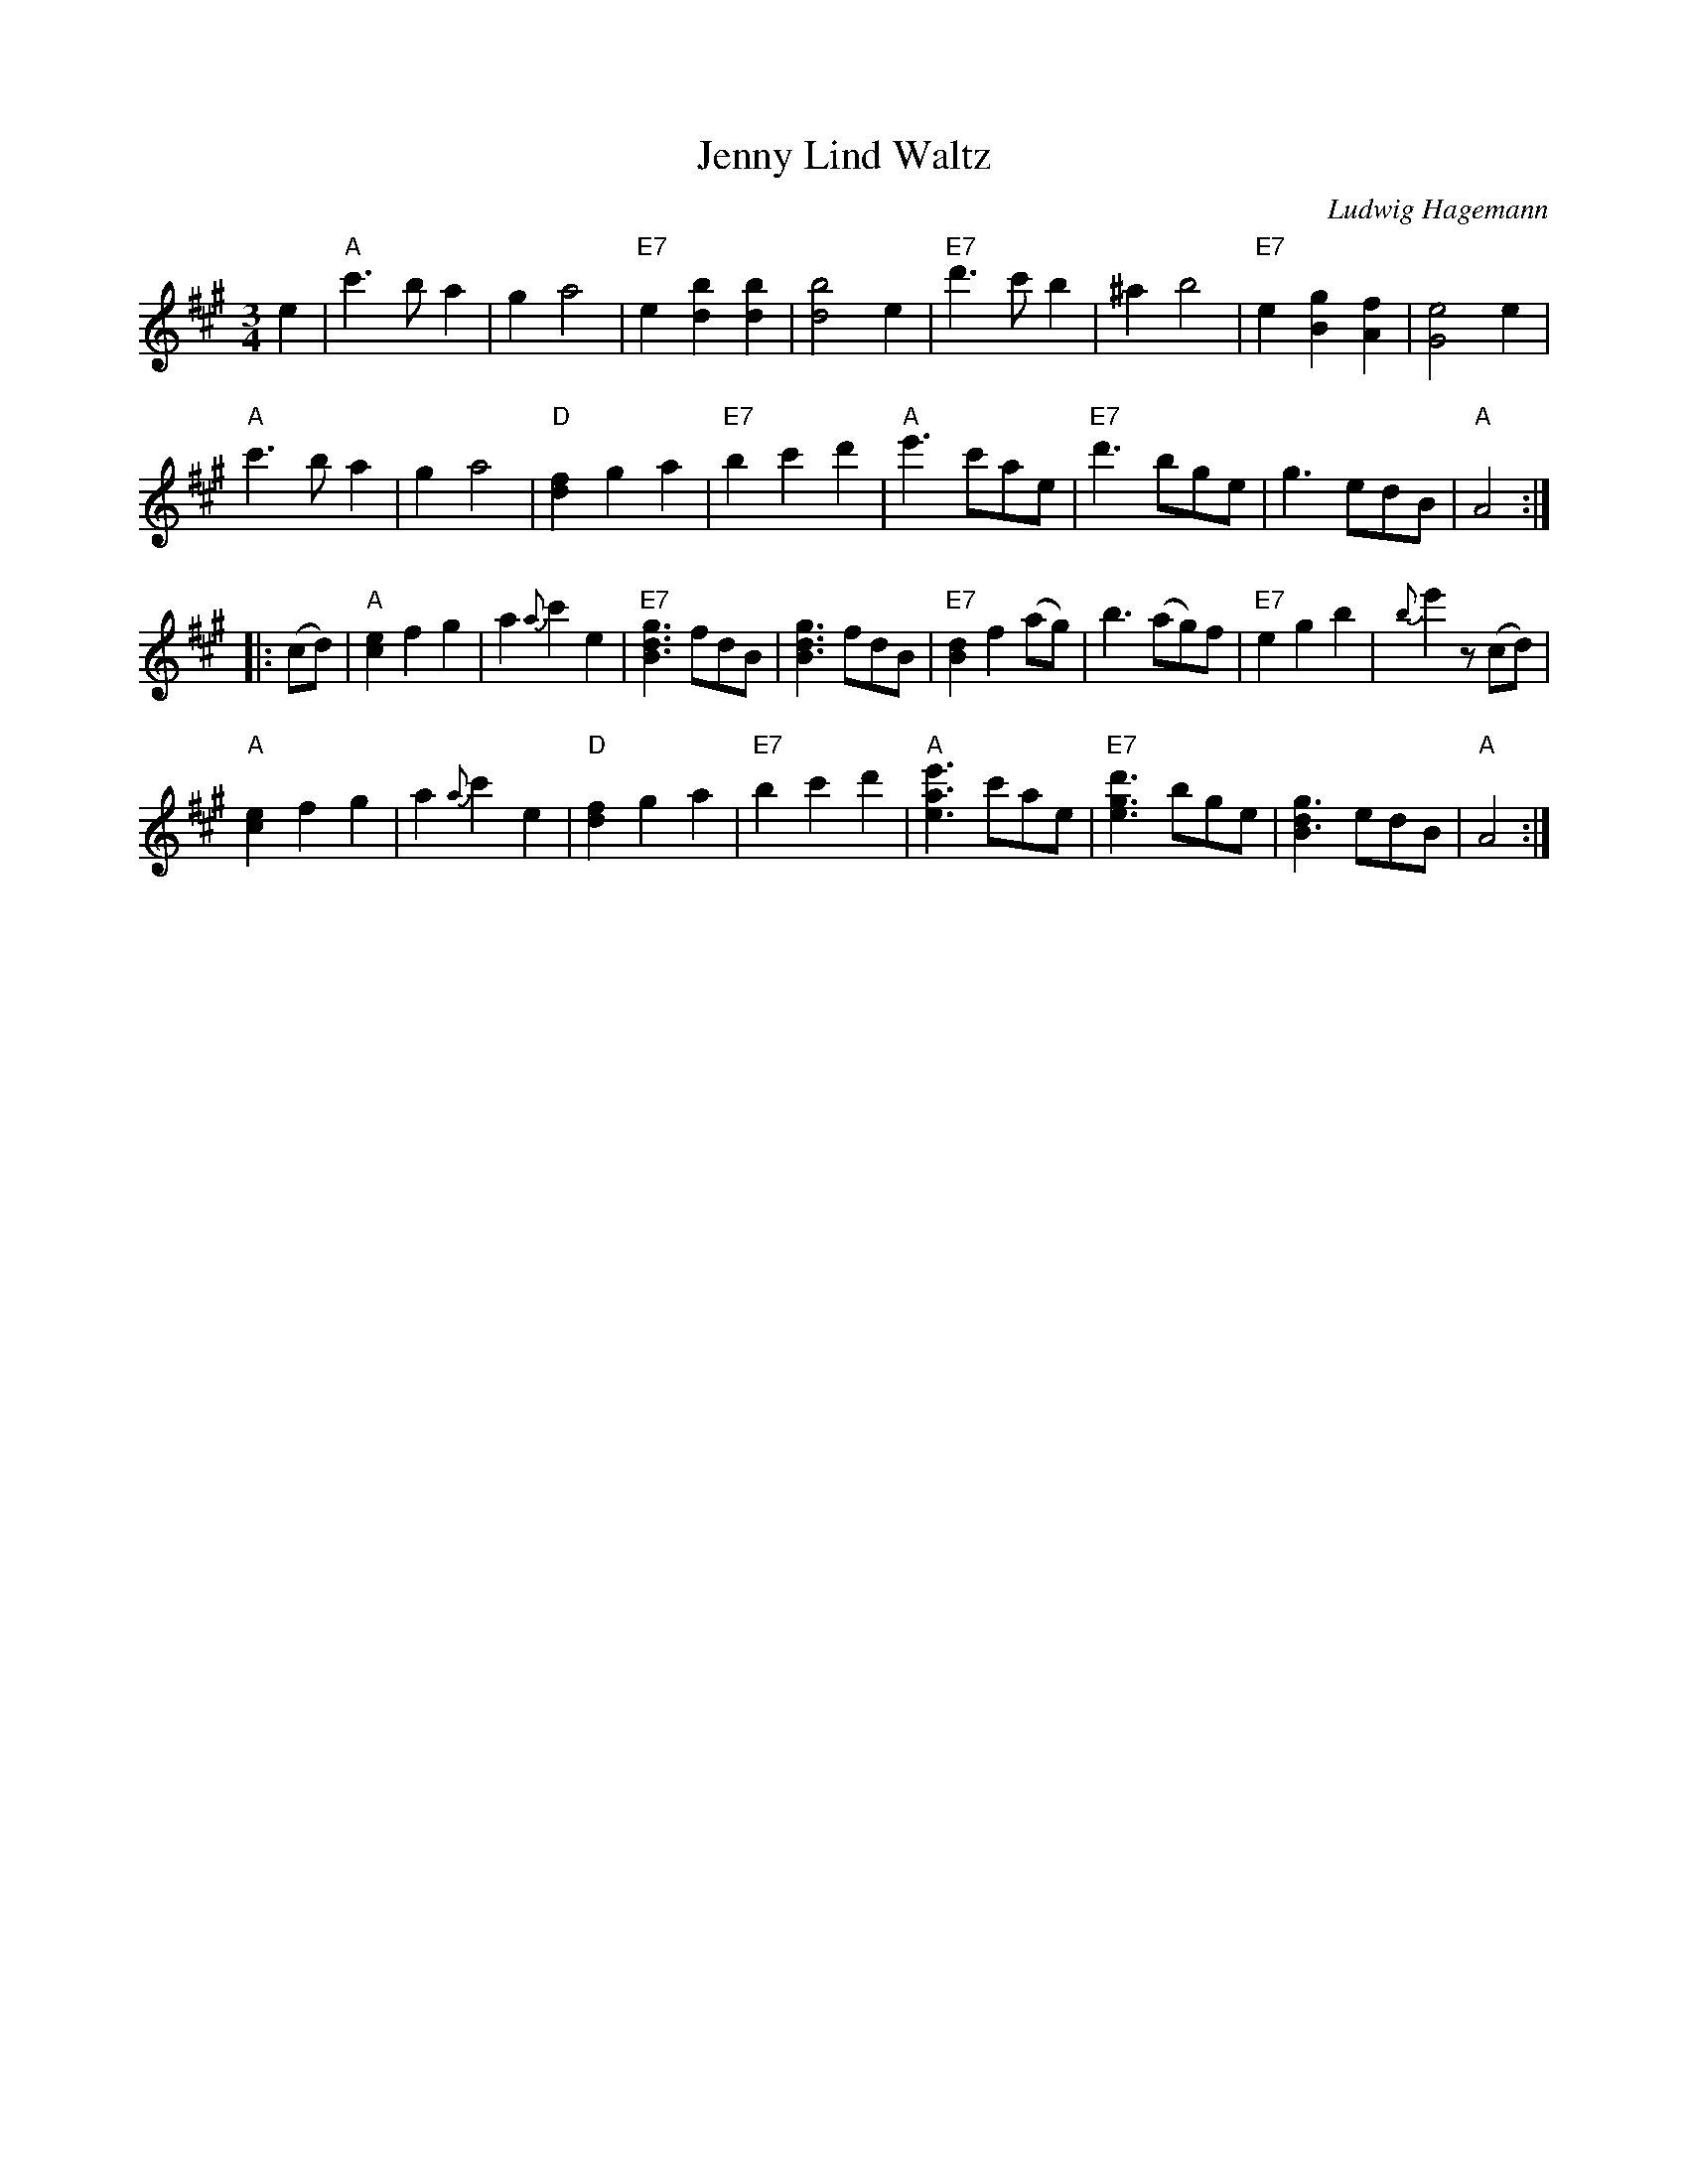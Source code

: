 X: 1
T: Jenny Lind Waltz
C: Ludwig Hagemann
R: waltz
F: http://lcweb2.loc.gov/music/sm2/sm1848/081000/081390/002.tif
Z: 2013 John Chambers <jc:trillian.mit.edu>
N: from a guitar arrangement by Robert Kelley
N: Published 1848, William Hall & Son, 239 Broadway, New York; Croswell & Jewell, New Haven, CT.
M: 3/4
L: 1/8
K: A
e2 |\
"A"c'3 b a2 | g2 a4 | "E7"e2 [b2d2] [b2d2] | [b4d4] e2 |\
"E7"d'3 c' b2 | ^a2 b4 | "E7"e2 [g2B2] [f2A2] | [e4G4] e2 |
"A"c'3 b a2 | g2 a4 | "D"[f2d2] g2 a2 | "E7"b2 c'2 d'2 |\
"A"e'3 c'ae | "E7"d'3 bge | g3 edB | "A"A4 :|
|: (cd) |\
"A"[e2c2] f2 g2 | a2 {a}c'2 e2 | "E7"[g3d3B3] fdB | [g3d3B3] fdB |\
"E7" [d2B2] f2 (ag) | b3 (ag)f | "E7"e2 g2 b2 | {b}e'2 z(cd) |
"A"[e2c2] f2 g2 | a2 {a}c'2 e2 | "D"[f2d2] g2 a2 | "E7"b2 c'2 d'2 |\
"A"[e'3a3e3] c'ae | "E7"[d'3g3e3] bge | [g3d2B3] edB | "A"A4 :|
